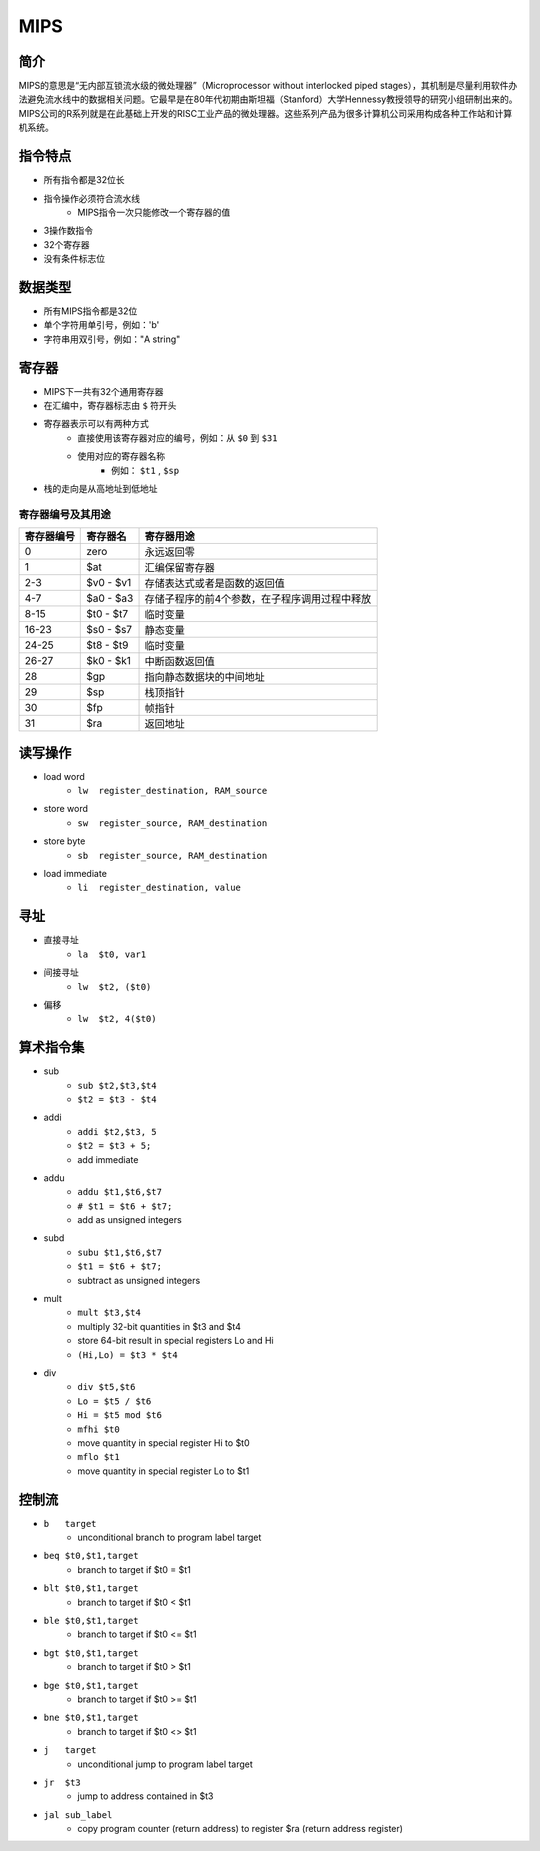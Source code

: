 MIPS
========================================

简介
----------------------------------------
MIPS的意思是“无内部互锁流水级的微处理器”（Microprocessor without interlocked piped stages），其机制是尽量利用软件办法避免流水线中的数据相关问题。它最早是在80年代初期由斯坦福（Stanford）大学Hennessy教授领导的研究小组研制出来的。MIPS公司的R系列就是在此基础上开发的RISC工业产品的微处理器。这些系列产品为很多计算机公司采用构成各种工作站和计算机系统。

指令特点
----------------------------------------
- 所有指令都是32位长
- 指令操作必须符合流水线
    - MIPS指令一次只能修改一个寄存器的值
- 3操作数指令
- 32个寄存器
- 没有条件标志位

数据类型
----------------------------------------
- 所有MIPS指令都是32位
- 单个字符用单引号，例如：'b'
- 字符串用双引号，例如："A string"

寄存器
----------------------------------------
- MIPS下一共有32个通用寄存器
- 在汇编中，寄存器标志由 ``$`` 符开头
- 寄存器表示可以有两种方式
    - 直接使用该寄存器对应的编号，例如：从 ``$0`` 到 ``$31``
    - 使用对应的寄存器名称
        - 例如： ``$t1`` , ``$sp`` 
- 栈的走向是从高地址到低地址

寄存器编号及其用途
~~~~~~~~~~~~~~~~~~~~~~~~~~~~~~~~~~~~~~~~

==================      ===========     =========
寄存器编号              寄存器名          寄存器用途
==================      ===========     =========
0                       zero            永远返回零
1                       $at             汇编保留寄存器
2-3                     $v0 - $v1       存储表达式或者是函数的返回值
4-7                     $a0 - $a3       存储子程序的前4个参数，在子程序调用过程中释放
8-15                    $t0 - $t7       临时变量
16-23                   $s0 - $s7       静态变量
24-25                   $t8 - $t9       临时变量
26-27                   $k0 - $k1       中断函数返回值
28                      $gp             指向静态数据块的中间地址
29                      $sp             栈顶指针
30                      $fp             帧指针
31                      $ra             返回地址
==================      ===========     =========

读写操作
----------------------------------------
- load word
    - ``lw  register_destination, RAM_source``
- store word
    - ``sw  register_source, RAM_destination``
- store byte
    - ``sb  register_source, RAM_destination``
- load immediate
    - ``li  register_destination, value``

寻址
----------------------------------------
- 直接寻址
    - ``la  $t0, var1``
- 间接寻址
    - ``lw  $t2, ($t0)``
- 偏移
    - ``lw  $t2, 4($t0)``

算术指令集
----------------------------------------
- sub
    - ``sub $t2,$t3,$t4``
    - ``$t2 = $t3 - $t4``
- addi
    - ``addi $t2,$t3, 5``
    - ``$t2 = $t3 + 5;``
    - add immediate
- addu
    - ``addu $t1,$t6,$t7``
    - ``# $t1 = $t6 + $t7;``
    - add as unsigned integers
- subd      
    - ``subu $t1,$t6,$t7``
    - ``$t1 = $t6 + $t7;``
    - subtract as unsigned integers
- mult
    - ``mult $t3,$t4``
    - multiply 32-bit quantities in $t3 and $t4
    - store 64-bit result in special registers Lo and Hi
    - ``(Hi,Lo) = $t3 * $t4``
- div
    - ``div $t5,$t6``
    - ``Lo = $t5 / $t6``
    - ``Hi = $t5 mod $t6``
    - ``mfhi $t0``
    - move quantity in special register Hi to $t0
    - ``mflo $t1``
    - move quantity in special register Lo to $t1

控制流
----------------------------------------
- ``b   target``
    - unconditional branch to program label target
- ``beq $t0,$t1,target``
    - branch to target if  $t0 = $t1
- ``blt $t0,$t1,target``
    - branch to target if  $t0 < $t1
- ``ble $t0,$t1,target``
    - branch to target if  $t0 <= $t1
- ``bgt $t0,$t1,target``
    - branch to target if  $t0 > $t1
- ``bge $t0,$t1,target``
    - branch to target if  $t0 >= $t1
- ``bne $t0,$t1,target``
    - branch to target if  $t0 <> $t1
- ``j   target``
    - unconditional jump to program label target
- ``jr  $t3``
    - jump to address contained in $t3
- ``jal sub_label``
    - copy program counter (return address) to register $ra (return address register)
